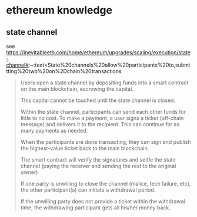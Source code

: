 * ethereum knowledge

** state channel

see https://inevitableeth.com/home/ethereum/upgrades/scaling/execution/state-channel#:~:text=State%20channels%20allow%20participants%20to,submitting%20two%20on%2Dchain%20transactions

#+begin_quote
Users open a state channel by depositing funds into a smart contract on the main blockchain, escrowing the capital.

This capital cannot be touched until the state channel is closed.

Within the state channel, participants can send each other funds for little to no cost. To make a payment, a user signs a ticket (off-chain message) and delivers it to the recipient. This can continue for as many payments as needed.

When the participants are done transacting, they can sign and publish the highest-value ticket back to the main blockchain.

The smart contract will verify the signatures and settle the state channel (paying the receiver and sending the rest to the original owner)

If one party is unwilling to close the channel (malice, tech failure, etc), the other participant(s) can initiate a withdrawal period.

If the unwilling party does not provide a ticket within the withdrawal time, the withdrawing participant gets all his/her money back.
#+end_quote